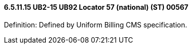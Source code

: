 ==== 6.5.11.15 UB2-15 UB92 Locator 57 (national) (ST) 00567

Definition: Defined by Uniform Billing CMS specification.

